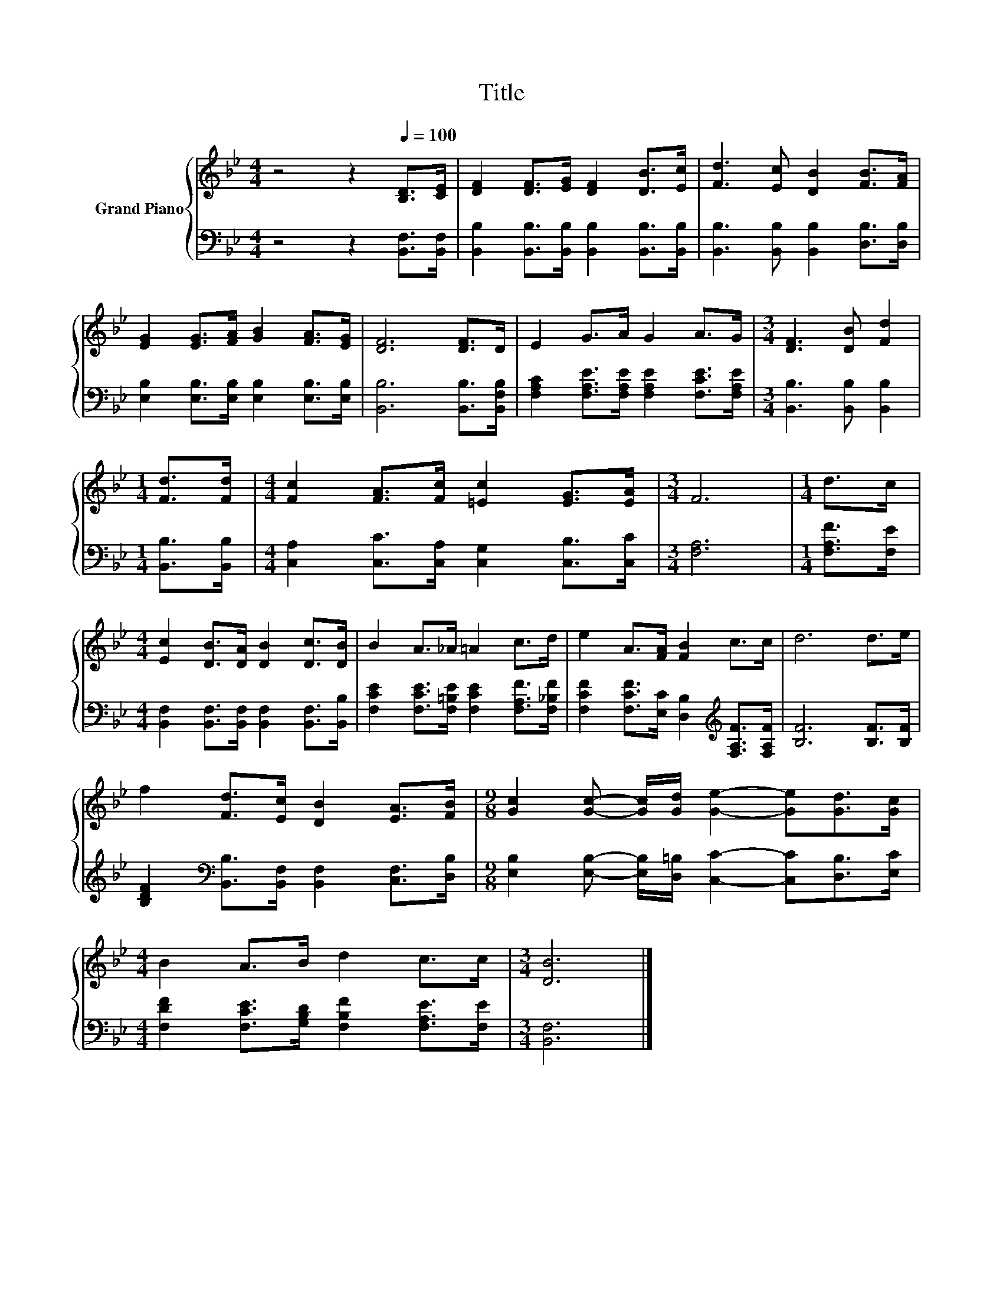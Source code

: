 X:1
T:Title
%%score { 1 | 2 }
L:1/8
M:4/4
K:Bb
V:1 treble nm="Grand Piano"
V:2 bass 
V:1
 z4 z2[Q:1/4=100] [B,D]>[CE] | [DF]2 [DF]>[EG] [DF]2 [DB]>[Ec] | [Fd]3 [Ec] [DB]2 [FB]>[FA] | %3
 [EG]2 [EG]>[FA] [GB]2 [FA]>[EG] | [DF]6 [DF]>D | E2 G>A G2 A>G |[M:3/4] [DF]3 [DB] [Fd]2 | %7
[M:1/4] [Fd]>[Fd] |[M:4/4] [Fc]2 [FA]>[Fc] [=Ec]2 [EG]>[EA] |[M:3/4] F6 |[M:1/4] d>c | %11
[M:4/4] [Ec]2 [DB]>[DA] [DB]2 [Dc]>[DB] | B2 A>_A =A2 c>d | e2 A>[FA] [FB]2 c>c | d6 d>e | %15
 f2 [Fd]>[Ec] [DB]2 [EA]>[FB] |[M:9/8] [Gc]2 [Gc]- [Gc]/[Gd]/ [Ge]2- [Ge][Gd]>[Gc] | %17
[M:4/4] B2 A>B d2 c>c |[M:3/4] [DB]6 |] %19
V:2
 z4 z2 [B,,F,]>[B,,F,] | [B,,B,]2 [B,,B,]>[B,,B,] [B,,B,]2 [B,,B,]>[B,,B,] | %2
 [B,,B,]3 [B,,B,] [B,,B,]2 [D,B,]>[D,B,] | [E,B,]2 [E,B,]>[E,B,] [E,B,]2 [E,B,]>[E,B,] | %4
 [B,,B,]6 [B,,B,]>[B,,F,B,] | [F,A,C]2 [F,A,E]>[F,A,E] [F,A,E]2 [F,CE]>[F,A,E] | %6
[M:3/4] [B,,B,]3 [B,,B,] [B,,B,]2 |[M:1/4] [B,,B,]>[B,,B,] | %8
[M:4/4] [C,A,]2 [C,C]>[C,A,] [C,G,]2 [C,B,]>[C,C] |[M:3/4] [F,A,]6 |[M:1/4] [F,A,F]>[F,E] | %11
[M:4/4] [B,,F,]2 [B,,F,]>[B,,F,] [B,,F,]2 [B,,F,]>[B,,B,] | %12
 [F,CE]2 [F,CE]>[F,=B,E] [F,CE]2 [F,A,F]>[F,_B,F] | %13
 [F,CF]2 [F,CF]>[E,C] [D,B,]2[K:treble] [F,A,F]>[F,A,F] | [B,F]6 [B,F]>[B,F] | %15
 [B,DF]2[K:bass] [B,,B,]>[B,,F,] [B,,F,]2 [C,F,]>[D,B,] | %16
[M:9/8] [E,B,]2 [E,B,]- [E,B,]/[D,=B,]/ [C,C]2- [C,C][D,B,]>[E,C] | %17
[M:4/4] [F,DF]2 [F,CE]>[G,B,D] [F,B,F]2 [F,A,E]>[F,E] |[M:3/4] [B,,F,]6 |] %19

